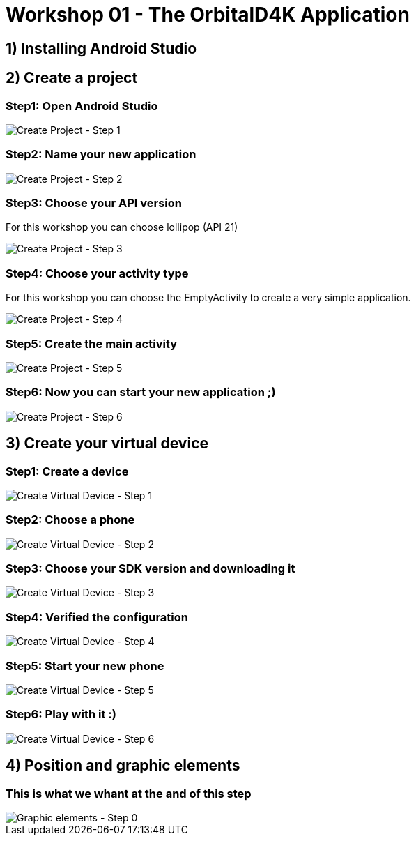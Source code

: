 = Workshop 01 - The OrbitalD4K Application

== 1) Installing Android Studio

== 2) Create a project

=== Step1: Open Android Studio
image::resources/images/CreateNewProject_01.png[Create Project - Step 1]

=== Step2: Name your new application
image::resources/images/CreateNewProject_02.png[Create Project - Step 2]

=== Step3: Choose your API version
For this workshop you can choose lollipop (API 21)

image::resources/images/CreateNewProject_03.png[Create Project - Step 3]

=== Step4: Choose your activity type
For this workshop you can choose the EmptyActivity to create a very simple application.

image::resources/images/CreateNewProject_04.png[Create Project - Step 4]

=== Step5: Create the main activity
image::resources/images/CreateNewProject_05.png[Create Project - Step 5]

=== Step6: Now you can start your new application ;)
image::resources/images/CreateNewProject_06.png[Create Project - Step 6]

== 3) Create your virtual device

=== Step1: Create a device
image::resources/images/CreateNewVirtualDevice_01.png[Create Virtual Device - Step 1]

=== Step2: Choose a phone
image::resources/images/CreateNewVirtualDevice_02.png[Create Virtual Device - Step 2]

=== Step3: Choose your SDK version and downloading it
image::resources/images/CreateNewVirtualDevice_03.png[Create Virtual Device - Step 3]

=== Step4: Verified the configuration
image::resources/images/CreateNewVirtualDevice_04.png[Create Virtual Device - Step 4]

=== Step5: Start your new phone
image::resources/images/CreateNewVirtualDevice_05.png[Create Virtual Device - Step 5]

=== Step6: Play with it :)
image::resources/images/CreateNewVirtualDevice_06.png[Create Virtual Device - Step 6]

== 4) Position and graphic elements

=== This is what we whant at the and of this step
image::resources/images/GraphicalElements_00.png[Graphic elements - Step 0]
